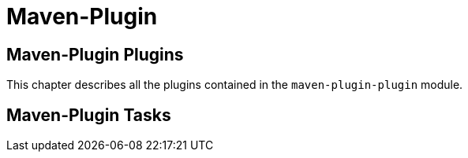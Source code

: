 = Maven-Plugin

== Maven-Plugin Plugins

This chapter describes all the plugins contained in the `maven-plugin-plugin` module.

== Maven-Plugin Tasks
